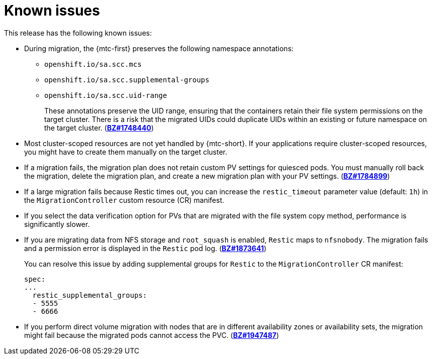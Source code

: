 // Module included in the following assemblies:
//
// * migrating_from_ocp_3_to_4/troubleshooting-3-4.adoc
// * migration_toolkit_for_containers/troubleshooting-mtc

[id="migration-known-issues_{context}"]
= Known issues

This release has the following known issues:

* During migration, the {mtc-first} preserves the following namespace annotations:

** `openshift.io/sa.scc.mcs`
** `openshift.io/sa.scc.supplemental-groups`
** `openshift.io/sa.scc.uid-range`
+
These annotations preserve the UID range, ensuring that the containers retain their file system permissions on the target cluster. There is a risk that the migrated UIDs could duplicate UIDs within an existing or future namespace on the target cluster. (link:https://bugzilla.redhat.com/show_bug.cgi?id=1748440[*BZ#1748440*])

* Most cluster-scoped resources are not yet handled by {mtc-short}. If your applications require cluster-scoped resources, you might have to create them manually on the target cluster.
* If a migration fails, the migration plan does not retain custom PV settings for quiesced pods. You must manually roll back the migration, delete the migration plan, and create a new migration plan with your PV settings. (link:https://bugzilla.redhat.com/show_bug.cgi?id=1784899[*BZ#1784899*])
* If a large migration fails because Restic times out, you can increase the `restic_timeout` parameter value (default: `1h`) in the `MigrationController` custom resource (CR) manifest.
* If you select the data verification option for PVs that are migrated with the file system copy method, performance is significantly slower.
* If you are migrating data from NFS storage and `root_squash` is enabled, `Restic` maps to `nfsnobody`. The migration fails and a permission error is displayed in the `Restic` pod log. (link:https://bugzilla.redhat.com/show_bug.cgi?id=1873641[*BZ#1873641*])
+
You can resolve this issue by adding supplemental groups for `Restic` to the `MigrationController` CR manifest:
+
[source,yaml]
----
spec:
...
  restic_supplemental_groups:
  - 5555
  - 6666
----

* If you perform direct volume migration with nodes that are in different availability zones or availability sets, the migration might fail because the migrated pods cannot access the PVC. (link:https://bugzilla.redhat.com/show_bug.cgi?id=1947487[*BZ#1947487*])

